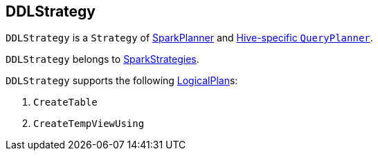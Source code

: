 == DDLStrategy

`DDLStrategy` is a `Strategy` of link:spark-sql-SparkPlanner.adoc[SparkPlanner] and link:spark-sql-HiveSessionState.adoc[Hive-specific `QueryPlanner`].

`DDLStrategy` belongs to link:spark-sql-queryplanner.adoc#SparkStrategies[SparkStrategies].

`DDLStrategy` supports the following link:spark-sql-LogicalPlan.adoc[LogicalPlan]s:

1. `CreateTable`
2. `CreateTempViewUsing`
